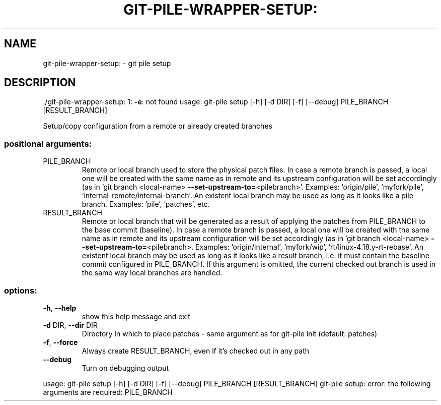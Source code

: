 .\" DO NOT MODIFY THIS FILE!  It was generated by help2man 1.49.1.
.TH GIT-PILE-WRAPPER-SETUP: "1" "December 2022" "git-pile-wrapper-setup: 1: -e: not found" "User Commands"
.SH NAME
git-pile-wrapper-setup: \- git pile setup
.SH DESCRIPTION
\&./git\-pile\-wrapper\-setup: 1: \fB\-e\fR: not found
usage: git\-pile setup [\-h] [\-d DIR] [\-f] [\-\-debug] PILE_BRANCH [RESULT_BRANCH]
.PP
Setup/copy configuration from a remote or already created branches
.SS "positional arguments:"
.TP
PILE_BRANCH
Remote or local branch used to store the physical patch
files. In case a remote branch is passed, a local one
will be created with the same name as in remote and its
upstream configuration will be set accordingly (as in
\&'git branch <local\-name> \fB\-\-set\-upstream\-to=\fR<pilebranch>'. Examples: 'origin/pile', 'myfork/pile',
\&'internal\-remote/internal\-branch'. An existent local
branch may be used as long as it looks like a pile
branch. Examples: 'pile', 'patches', etc.
.TP
RESULT_BRANCH
Remote or local branch that will be generated as a result
of applying the patches from PILE_BRANCH to the base
commit (baseline). In case a remote branch is passed, a
local one will be created with the same name as in remote
and its upstream configuration will be set accordingly
(as in 'git branch <local\-name> \fB\-\-set\-upstream\-to=\fR<pilebranch>. Examples: 'origin/internal', 'myfork/wip',
\&'rt/linux\-4.18.y\-rt\-rebase'. An existent local branch may
be used as long as it looks like a result branch, i.e. it
must contain the baseline commit configured in
PILE_BRANCH. If this argument is omitted, the current
checked out branch is used in the same way local branches
are handled.
.SS "options:"
.TP
\fB\-h\fR, \fB\-\-help\fR
show this help message and exit
.TP
\fB\-d\fR DIR, \fB\-\-dir\fR DIR
Directory in which to place patches \- same argument as
for git\-pile init (default: patches)
.TP
\fB\-f\fR, \fB\-\-force\fR
Always create RESULT_BRANCH, even if it's checked out in
any path
.TP
\fB\-\-debug\fR
Turn on debugging output
.PP
usage: git\-pile setup [\-h] [\-d DIR] [\-f] [\-\-debug] PILE_BRANCH [RESULT_BRANCH]
git\-pile setup: error: the following arguments are required: PILE_BRANCH
